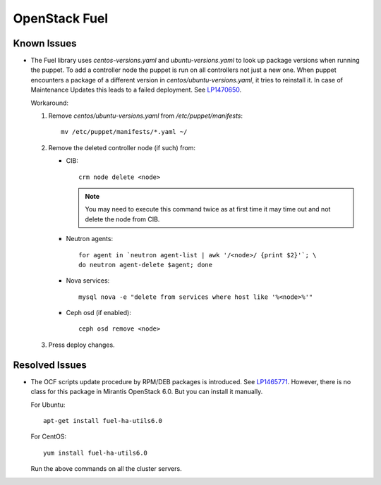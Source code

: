 .. _updates-fuel-rn:

OpenStack Fuel
--------------

Known Issues
++++++++++++

* The Fuel library uses `centos-versions.yaml` and `ubuntu-versions.yaml`
  to look up package versions when running the puppet. To add a
  controller node the puppet is run on all controllers not just a
  new one. When puppet encounters a package of a different version
  in `centos/ubuntu-versions.yaml`, it tries to reinstall it.
  In case of Maintenance Updates this leads to a failed deployment.
  See `LP1470650 <https://bugs.launchpad.net/fuel/+bug/1470650>`_.

  Workaround:

  #. Remove `centos/ubuntu-versions.yaml` from `/etc/puppet/manifests`::

      mv /etc/puppet/manifests/*.yaml ~/

  #. Remove the deleted controller node (if such) from:
     
     * CIB::

        crm node delete <node>

       .. note::
          You may need to execute this command twice as at first time it
          may time out and not delete the node from CIB.

     * Neutron agents::

        for agent in `neutron agent-list | awk '/<node>/ {print $2}'`; \
        do neutron agent-delete $agent; done

     * Nova services::

        mysql nova -e "delete from services where host like '%<node>%'"

     * Ceph osd (if enabled)::

        ceph osd remove <node>

  3. Press deploy changes.

Resolved Issues
+++++++++++++++

* The OCF scripts update procedure by RPM/DEB packages is introduced.
  See `LP1465771 <https://bugs.launchpad.net/fuel/+bug/1465771>`_.
  However, there is no class for this package in Mirantis OpenStack 6.0.
  But you can install it manually.

  For Ubuntu::

   apt-get install fuel-ha-utils6.0

  For CentOS::

   yum install fuel-ha-utils6.0

  Run the above commands on all the cluster servers.
